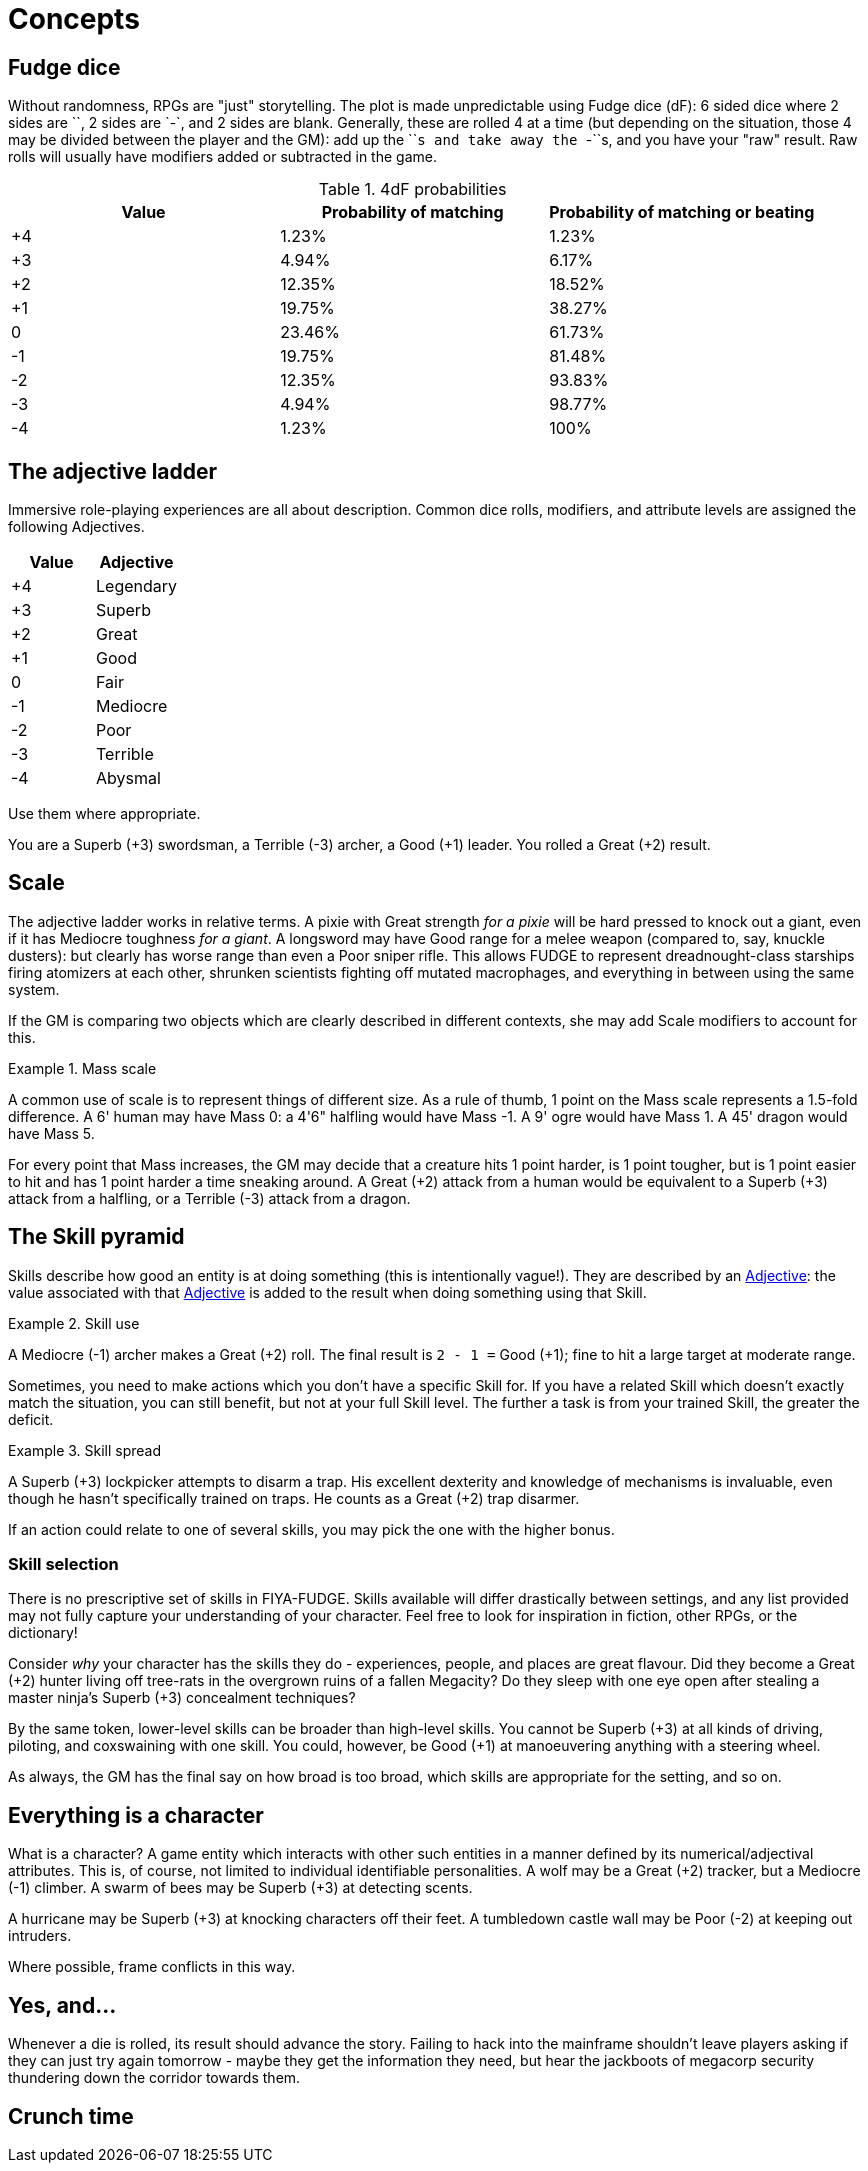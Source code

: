 = Concepts

[#dice]
== Fudge dice

Without randomness, RPGs are "just" storytelling.
The plot is made unpredictable using Fudge dice (dF): 6 sided dice where 2 sides are `+`, 2 sides are `-`, and 2 sides are blank.
Generally, these are rolled 4 at a time (but depending on the situation, those 4 may be divided between the player and the GM): add up the ``+``s and take away the ``-``s, and you have your "raw" result.
Raw rolls will usually have modifiers added or subtracted in the game.

.4dF probabilities
[cols="^,^,^", options="header"]
|===
| Value | Probability of matching | Probability of matching or beating

| +4 | 1.23% | 1.23%

| +3 | 4.94% | 6.17%

| +2 | 12.35% | 18.52%

| +1 | 19.75% | 38.27%

| 0 | 23.46% | 61.73%

| -1 | 19.75% | 81.48%

| -2 | 12.35% | 93.83%

| -3 | 4.94% | 98.77%

| -4 | 1.23% | 100%
|===

== The adjective ladder

Immersive role-playing experiences are all about description.
Common dice rolls, modifiers, and attribute levels are assigned the following Adjectives.

[#ladder, cols=">,<", options="header"]
|===
| Value | Adjective

| +4 | Legendary

| +3 | Superb

| +2 | Great

| +1 | Good

| 0 | Fair 

| -1 | Mediocre

| -2 | Poor

| -3 | Terrible

| -4 | Abysmal
|===

Use them where appropriate.

====
You are a Superb (+3) swordsman, a Terrible (-3) archer, a Good (+1) leader.
You rolled a Great (+2) result.
====

== Scale

The adjective ladder works in relative terms.
A pixie with Great strength _for a pixie_ will be hard pressed to knock out a giant, even if it has Mediocre toughness _for a giant_.
A longsword may have Good range for a melee weapon (compared to, say, knuckle dusters): but clearly has worse range than even a Poor sniper rifle.
This allows FUDGE to represent dreadnought-class starships firing atomizers at each other, shrunken scientists fighting off mutated macrophages, and everything in between using the same system.

If the GM is comparing two objects which are clearly described in different contexts, she may add Scale modifiers to account for this.

.Mass scale
====
A common use of scale is to represent things of different size.
As a rule of thumb, 1 point on the Mass scale represents a 1.5-fold difference.
A 6' human may have Mass 0: a 4'6" halfling would have Mass -1.
A 9' ogre would have Mass 1.
A 45' dragon would have Mass 5.

For every point that Mass increases, the GM may decide that a creature hits 1 point harder, is 1 point tougher, but is 1 point easier to hit and has 1 point harder a time sneaking around.
A Great (+2) attack from a human would be equivalent to a Superb (+3) attack from a halfling, or a Terrible (-3) attack from a dragon.
====

[#pyramid]
== The Skill pyramid

Skills describe how good an entity is at doing something (this is intentionally vague!).
They are described by an <<ladder,Adjective>>: the value associated with that <<ladder,Adjective>> is added to the result when doing something using that Skill.

.Skill use
====
A Mediocre (-1) archer makes a Great (+2) roll.
The final result is `2 - 1 =` Good (+1); fine to hit a large target at moderate range. 
====

Sometimes, you need to make actions which you don't have a specific Skill for.
If you have a related Skill which doesn't exactly match the situation, you can still benefit, but not at your full Skill level.
The further a task is from your trained Skill, the greater the deficit.

.Skill spread
====
A Superb (+3) lockpicker attempts to disarm a trap.
His excellent dexterity and knowledge of mechanisms is invaluable, even though he hasn't specifically trained on traps.
He counts as a Great (+2) trap disarmer.
====

If an action could relate to one of several skills, you may pick the one with the higher bonus.

=== Skill selection

There is no prescriptive set of skills in FIYA-FUDGE.
Skills available will differ drastically between settings, and any list provided may not fully capture your understanding of your character.
Feel free to look for inspiration in fiction, other RPGs, or the dictionary!

Consider _why_ your character has the skills they do - experiences, people, and places are great flavour.
Did they become a Great (+2) hunter living off tree-rats in the overgrown ruins of a fallen Megacity?
Do they sleep with one eye open after stealing a master ninja's Superb (+3) concealment techniques?

By the same token, lower-level skills can be broader than high-level skills.
You cannot be Superb (+3) at all kinds of driving, piloting, and coxswaining with one skill.
You could, however, be Good (+1) at manoeuvering anything with a steering wheel.

As always, the GM has the final say on how broad is too broad, which skills are appropriate for the setting, and so on.

== Everything is a character

What is a character?
A game entity which interacts with other such entities in a manner defined by its numerical/adjectival attributes.
This is, of course, not limited to individual identifiable personalities.
A wolf may be a Great (+2) tracker, but a Mediocre (-1) climber.
A swarm of bees may be Superb (+3) at detecting scents.

A hurricane may be Superb (+3) at knocking characters off their feet.
A tumbledown castle wall may be Poor (-2) at keeping out intruders.

Where possible, frame conflicts in this way.

== Yes, and...

Whenever a die is rolled, its result should advance the story.
Failing to hack into the mainframe shouldn't leave players asking if they can just try again tomorrow - maybe they get the information they need, but hear the jackboots of megacorp security thundering down the corridor towards them.

== Crunch time